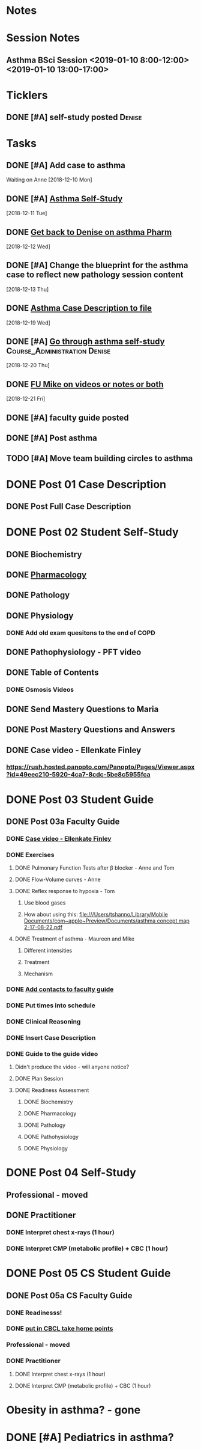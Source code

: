 * *Notes*
* *Session Notes*
** Asthma BSci Session <2019-01-10 8:00-12:00> <2019-01-10 13:00-17:00>
* *Ticklers*
** DONE [#A] self-study posted                                      :Denise:
SCHEDULED: <2018-12-27 Thu>
* *Tasks*
** DONE [#A] Add case to asthma
Waiting on Anne
   [2018-12-10 Mon]
** DONE [#A] [[message://%3c09ad314c83cf44239ff8ad69bccf5d3c@RUPW-EXCHMAIL02.rush.edu%3E][Asthma Self-Study]]
   [2018-12-11 Tue]
** DONE [[message://%3c2e9251f816414661b04a504ab288c40e@RUPW-EXCHMAIL02.rush.edu%3E][Get back to Denise on asthma Pharm]]
   [2018-12-12 Wed]
** DONE [#A] Change the blueprint for the asthma case to reflect new pathology session content
   [2018-12-13 Thu]
** DONE [[message://%3cBC50D4E3-4FAD-400F-89C6-821F66306EEB@rush.edu%3E][Asthma Case Description to file]]
   [2018-12-19 Wed]
** DONE [#A] [[message://%3c39b707ef8dc74b2d92058839fad8569b@RUPW-EXCHMAIL02.rush.edu%3E][Go through asthma self-study]] :Course_Administration:Denise:
   [2018-12-20 Thu]
** DONE [[message://%3cE6B28841-3EDA-44BA-A41A-DA83BDA4AC27@rush.edu%3E][FU Mike on videos or notes or both]]
   [2018-12-21 Fri]
** DONE [#A] faculty guide posted
** DONE [#A] Post asthma
** TODO [#A] Move team building circles to asthma
* DONE Post 01 Case Description
** DONE Post Full Case Description
* DONE Post 02 Student Self-Study
** DONE Biochemistry
** DONE [[message://%3c067a786ba2a7420c85cb72062b8eb140@RUPW-EXCHMAIL02.rush.edu%3E][Pharmacology]]
** DONE Pathology
** DONE Physiology
*** DONE Add old exam quesitons to the end of COPD
** DONE Pathophysiology - PFT video
** DONE Table of Contents
*** DONE Osmosis Videos
** DONE Send Mastery Questions to Maria
** DONE Post Mastery Questions and Answers
** DONE Case video - Ellenkate Finley
*** https://rush.hosted.panopto.com/Panopto/Pages/Viewer.aspx?id=49eec210-5920-4ca7-8cdc-5be8c5955fca
* DONE Post 03 Student Guide
** DONE Post 03a Faculty Guide
*** DONE [[message://%3c1F6E0F27-1941-4C80-9F59-5502C4B21180@rush.edu%3E][Case video - Ellenkate Finley]]
*** DONE Exercises
**** DONE Pulmonary Function Tests after \beta blocker - Anne and Tom
**** DONE Flow-Volume curves - Anne
**** DONE Reflex response to hypoxia - Tom
***** Use blood gases
***** How about using this: [[file:///Users/tshanno/Library/Mobile Documents/com~apple~Preview/Documents/asthma concept map 2-17-08-22.pdf]]
**** DONE Treatment of asthma - Maureen and Mike
***** Different intensities
***** Treatment
***** Mechanism
*** DONE [[message://%3CCE3EA5FE-1A52-4ADD-9F4D-1A9889E7E22C@rush.edu%3E][Add contacts to faculty guide]]
*** DONE Put times into schedule
*** DONE Clinical Reasoning
*** DONE Insert Case Description
*** DONE Guide to the guide video
**** Didn't produce the video - will anyone notice?
**** DONE Plan Session
**** DONE Readiness Assessment
***** DONE Biochemistry
***** DONE Pharmacology
***** DONE Pathology
***** DONE Pathohysiology
***** DONE Physiology

* DONE Post 04 Self-Study
** Professional - moved
** DONE Practitioner
*** DONE Interpret chest x-rays (1 hour)
*** DONE Interpret CMP (metabolic profile) + CBC (1 hour)
* DONE Post 05 CS Student Guide
** DONE Post 05a CS Faculty Guide
*** DONE Readinesss!
*** DONE [[message://%3chplHGONv-_nm7Xwun9a4eA@notifications.google.com%3E][put in CBCL take home points]]
*** Professional - moved
*** DONE Practitioner
**** DONE Interpret chest x-rays (1 hour)
**** DONE Interpret CMP (metabolic profile) + CBC (1 hour)

* Obesity in asthma? - gone
* DONE [#A] Pediatrics in asthma?

